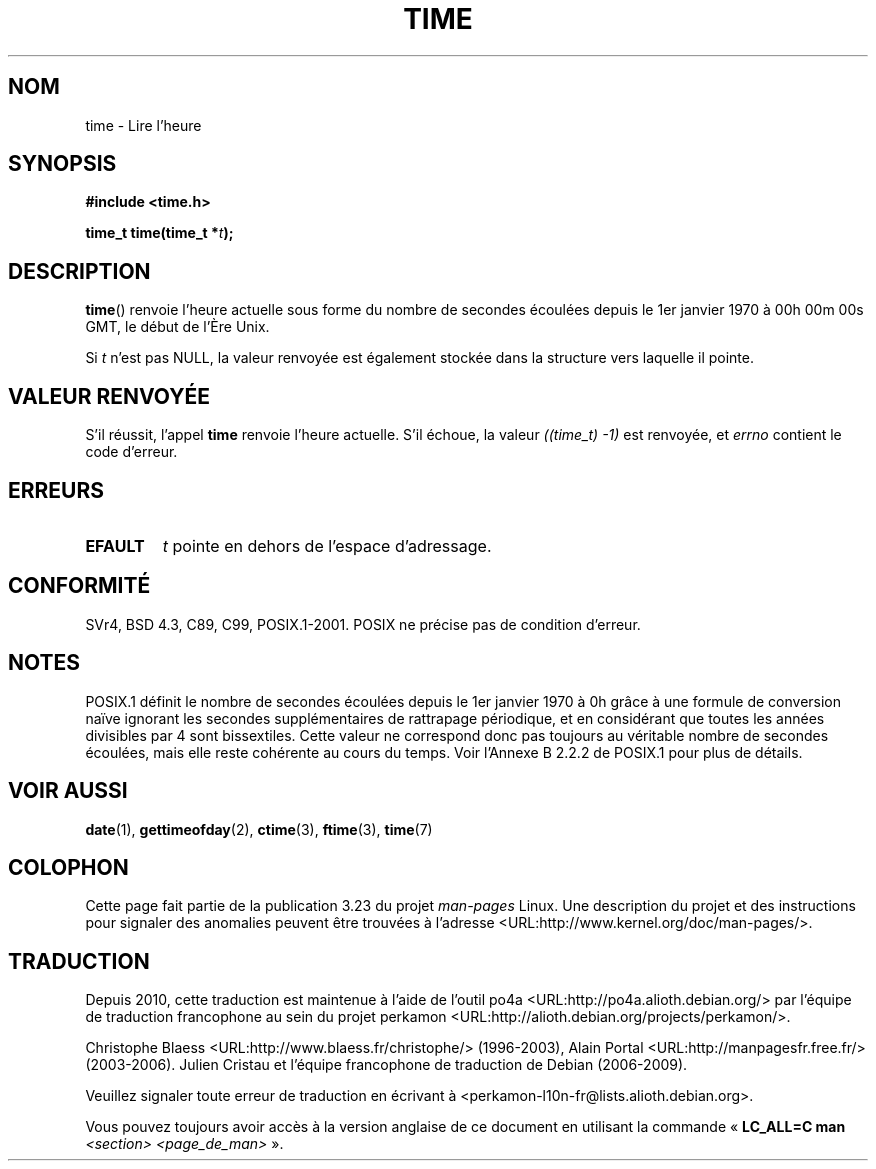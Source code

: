 .\" Hey Emacs! This file is -*- nroff -*- source.
.\"
.\" Copyright (c) 1992 Drew Eckhardt (drew@cs.colorado.edu), March 28, 1992
.\"
.\" Permission is granted to make and distribute verbatim copies of this
.\" manual provided the copyright notice and this permission notice are
.\" preserved on all copies.
.\"
.\" Permission is granted to copy and distribute modified versions of this
.\" manual under the conditions for verbatim copying, provided that the
.\" entire resulting derived work is distributed under the terms of a
.\" permission notice identical to this one.
.\"
.\" Since the Linux kernel and libraries are constantly changing, this
.\" manual page may be incorrect or out-of-date.  The author(s) assume no
.\" responsibility for errors or omissions, or for damages resulting from
.\" the use of the information contained herein.  The author(s) may not
.\" have taken the same level of care in the production of this manual,
.\" which is licensed free of charge, as they might when working
.\" professionally.
.\"
.\" Formatted or processed versions of this manual, if unaccompanied by
.\" the source, must acknowledge the copyright and authors of this work.
.\"
.\" Modified by Michael Haardt <michael@moria.de>
.\" Modified Sat Jul 24 14:13:40 1993 by Rik Faith <faith@cs.unc.edu>
.\" Additions by Joseph S. Myers <jsm28@cam.ac.uk>, 970909
.\"
.\"*******************************************************************
.\"
.\" This file was generated with po4a. Translate the source file.
.\"
.\"*******************************************************************
.TH TIME 2 "9 septembre 1997" Linux "Manuel du programmeur Linux"
.SH NOM
time \- Lire l'heure
.SH SYNOPSIS
\fB#include <time.h>\fP
.sp
\fBtime_t time(time_t *\fP\fIt\fP\fB);\fP
.SH DESCRIPTION
\fBtime\fP() renvoie l'heure actuelle sous forme du nombre de secondes écoulées
depuis le 1er janvier 1970 à 00h 00m 00s GMT, le début de l'Ère Unix.

Si \fIt\fP n'est pas NULL, la valeur renvoyée est également stockée dans la
structure vers laquelle il pointe.
.SH "VALEUR RENVOYÉE"
S'il réussit, l'appel \fBtime\fP renvoie l'heure actuelle. S'il échoue, la
valeur \fI((time_t)\ \-1)\fP est renvoyée, et \fIerrno\fP contient le code
d'erreur.
.SH ERREURS
.TP 
\fBEFAULT\fP
\fIt\fP pointe en dehors de l'espace d'adressage.
.SH CONFORMITÉ
.\" .br
.\" Under 4.3BSD, this call is obsoleted by
.\" .BR gettimeofday (2).
SVr4, BSD\ 4.3, C89, C99, POSIX.1\-2001. POSIX ne précise pas de condition
d'erreur.
.SH NOTES
POSIX.1 définit le nombre de secondes écoulées depuis le 1er janvier 1970 à
0h grâce à une formule de conversion naïve ignorant les secondes
supplémentaires de rattrapage périodique, et en considérant que toutes les
années divisibles par 4 sont bissextiles. Cette valeur ne correspond donc
pas toujours au véritable nombre de secondes écoulées, mais elle reste
cohérente au cours du temps. Voir l'Annexe B 2.2.2 de POSIX.1 pour plus de
détails.
.SH "VOIR AUSSI"
\fBdate\fP(1), \fBgettimeofday\fP(2), \fBctime\fP(3), \fBftime\fP(3), \fBtime\fP(7)
.SH COLOPHON
Cette page fait partie de la publication 3.23 du projet \fIman\-pages\fP
Linux. Une description du projet et des instructions pour signaler des
anomalies peuvent être trouvées à l'adresse
<URL:http://www.kernel.org/doc/man\-pages/>.
.SH TRADUCTION
Depuis 2010, cette traduction est maintenue à l'aide de l'outil
po4a <URL:http://po4a.alioth.debian.org/> par l'équipe de
traduction francophone au sein du projet perkamon
<URL:http://alioth.debian.org/projects/perkamon/>.
.PP
Christophe Blaess <URL:http://www.blaess.fr/christophe/> (1996-2003),
Alain Portal <URL:http://manpagesfr.free.fr/> (2003-2006).
Julien Cristau et l'équipe francophone de traduction de Debian\ (2006-2009).
.PP
Veuillez signaler toute erreur de traduction en écrivant à
<perkamon\-l10n\-fr@lists.alioth.debian.org>.
.PP
Vous pouvez toujours avoir accès à la version anglaise de ce document en
utilisant la commande
«\ \fBLC_ALL=C\ man\fR \fI<section>\fR\ \fI<page_de_man>\fR\ ».
